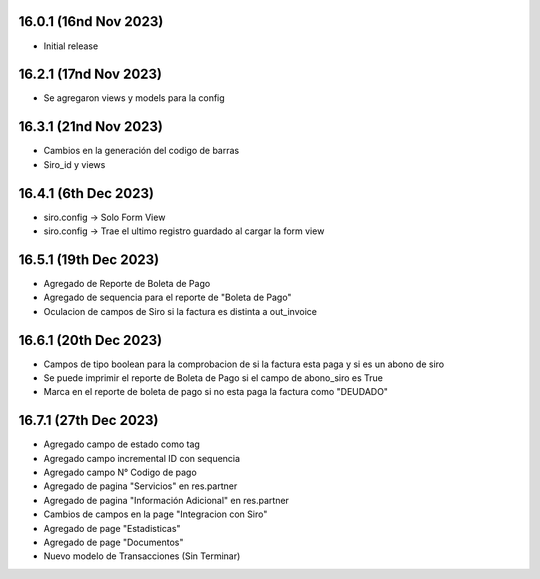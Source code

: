 16.0.1 (16nd Nov 2023)
----------------------

- Initial release

16.2.1 (17nd Nov 2023)
----------------------

- Se agregaron views y models para la config


16.3.1 (21nd Nov 2023)
----------------------

- Cambios en la generación del codigo de barras
- Siro_id y views

16.4.1 (6th Dec 2023)
----------------------
- siro.config -> Solo Form View
- siro.config -> Trae el ultimo registro guardado al cargar la form view

16.5.1 (19th Dec 2023)
----------------------
- Agregado de Reporte de Boleta de Pago
- Agregado de sequencia para el reporte de "Boleta de Pago"
- Oculacion de campos de Siro si la factura es distinta a out_invoice

16.6.1 (20th Dec 2023)
----------------------
- Campos de tipo boolean para la comprobacion de si la factura esta paga y si es un abono de siro
- Se puede imprimir el reporte de Boleta de Pago si el campo de abono_siro es True
- Marca en el reporte de boleta de pago si no esta paga la factura como "DEUDADO"

16.7.1 (27th Dec 2023)
----------------------
- Agregado campo de estado como tag
- Agregado campo incremental ID con sequencia
- Agregado campo N° Codigo de pago
- Agregado de pagina "Servicios" en res.partner
- Agregado de pagina "Información Adicional" en res.partner
- Cambios de campos en la page "Integracion con Siro"
- Agregado de page "Estadisticas"
- Agregado de page "Documentos"
- Nuevo modelo de Transacciones (Sin Terminar)
